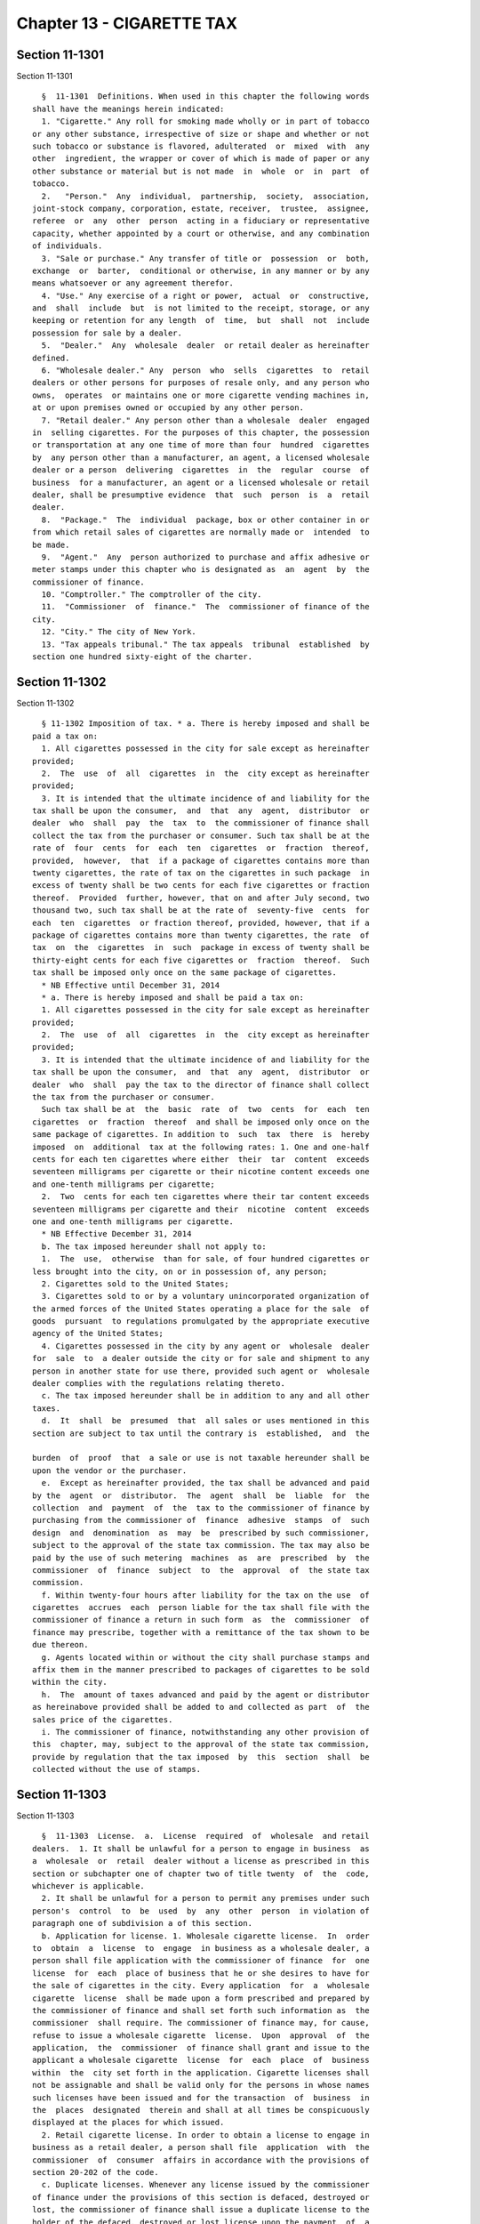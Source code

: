 Chapter 13 - CIGARETTE TAX
==========================

Section 11-1301
---------------

Section 11-1301 ::    
        
     
        §  11-1301  Definitions. When used in this chapter the following words
      shall have the meanings herein indicated:
        1. "Cigarette." Any roll for smoking made wholly or in part of tobacco
      or any other substance, irrespective of size or shape and whether or not
      such tobacco or substance is flavored, adulterated  or  mixed  with  any
      other  ingredient, the wrapper or cover of which is made of paper or any
      other substance or material but is not made  in  whole  or  in  part  of
      tobacco.
        2.   "Person."  Any  individual,  partnership,  society,  association,
      joint-stock company, corporation, estate, receiver,  trustee,  assignee,
      referee  or  any  other  person  acting in a fiduciary or representative
      capacity, whether appointed by a court or otherwise, and any combination
      of individuals.
        3. "Sale or purchase." Any transfer of title or  possession  or  both,
      exchange  or  barter,  conditional or otherwise, in any manner or by any
      means whatsoever or any agreement therefor.
        4. "Use." Any exercise of a right or power,  actual  or  constructive,
      and  shall  include  but  is not limited to the receipt, storage, or any
      keeping or retention for any length  of  time,  but  shall  not  include
      possession for sale by a dealer.
        5.  "Dealer."  Any  wholesale  dealer  or retail dealer as hereinafter
      defined.
        6. "Wholesale dealer." Any  person  who  sells  cigarettes  to  retail
      dealers or other persons for purposes of resale only, and any person who
      owns,  operates  or maintains one or more cigarette vending machines in,
      at or upon premises owned or occupied by any other person.
        7. "Retail dealer." Any person other than a wholesale  dealer  engaged
      in  selling cigarettes. For the purposes of this chapter, the possession
      or transportation at any one time of more than four  hundred  cigarettes
      by  any person other than a manufacturer, an agent, a licensed wholesale
      dealer or a person  delivering  cigarettes  in  the  regular  course  of
      business  for a manufacturer, an agent or a licensed wholesale or retail
      dealer, shall be presumptive evidence  that  such  person  is  a  retail
      dealer.
        8.  "Package."  The  individual  package, box or other container in or
      from which retail sales of cigarettes are normally made or  intended  to
      be made.
        9.  "Agent."  Any  person authorized to purchase and affix adhesive or
      meter stamps under this chapter who is designated as  an  agent  by  the
      commissioner of finance.
        10. "Comptroller." The comptroller of the city.
        11.  "Commissioner  of  finance."  The  commissioner of finance of the
      city.
        12. "City." The city of New York.
        13. "Tax appeals tribunal." The tax appeals  tribunal  established  by
      section one hundred sixty-eight of the charter.
    
    
    
    
    
    
    

Section 11-1302
---------------

Section 11-1302 ::    
        
     
        § 11-1302 Imposition of tax. * a. There is hereby imposed and shall be
      paid a tax on:
        1. All cigarettes possessed in the city for sale except as hereinafter
      provided;
        2.  The  use  of  all  cigarettes  in  the  city except as hereinafter
      provided;
        3. It is intended that the ultimate incidence of and liability for the
      tax shall be upon the consumer,  and  that  any  agent,  distributor  or
      dealer  who  shall  pay  the  tax  to  the commissioner of finance shall
      collect the tax from the purchaser or consumer. Such tax shall be at the
      rate of  four  cents  for  each  ten  cigarettes  or  fraction  thereof,
      provided,  however,  that  if a package of cigarettes contains more than
      twenty cigarettes, the rate of tax on the cigarettes in such package  in
      excess of twenty shall be two cents for each five cigarettes or fraction
      thereof.  Provided  further, however, that on and after July second, two
      thousand two, such tax shall be at the rate of  seventy-five  cents  for
      each  ten  cigarettes  or fraction thereof, provided, however, that if a
      package of cigarettes contains more than twenty cigarettes, the rate  of
      tax  on  the  cigarettes  in  such  package in excess of twenty shall be
      thirty-eight cents for each five cigarettes or  fraction  thereof.  Such
      tax shall be imposed only once on the same package of cigarettes.
        * NB Effective until December 31, 2014
        * a. There is hereby imposed and shall be paid a tax on:
        1. All cigarettes possessed in the city for sale except as hereinafter
      provided;
        2.  The  use  of  all  cigarettes  in  the  city except as hereinafter
      provided;
        3. It is intended that the ultimate incidence of and liability for the
      tax shall be upon the consumer,  and  that  any  agent,  distributor  or
      dealer  who  shall  pay the tax to the director of finance shall collect
      the tax from the purchaser or consumer.
        Such tax shall be at  the  basic  rate  of  two  cents  for  each  ten
      cigarettes  or  fraction  thereof  and shall be imposed only once on the
      same package of cigarettes. In addition to  such  tax  there  is  hereby
      imposed  on  additional  tax at the following rates: 1. One and one-half
      cents for each ten cigarettes where either  their  tar  content  exceeds
      seventeen milligrams per cigarette or their nicotine content exceeds one
      and one-tenth milligrams per cigarette;
        2.  Two  cents for each ten cigarettes where their tar content exceeds
      seventeen milligrams per cigarette and their  nicotine  content  exceeds
      one and one-tenth milligrams per cigarette.
        * NB Effective December 31, 2014
        b. The tax imposed hereunder shall not apply to:
        1.  The  use,  otherwise  than for sale, of four hundred cigarettes or
      less brought into the city, on or in possession of, any person;
        2. Cigarettes sold to the United States;
        3. Cigarettes sold to or by a voluntary unincorporated organization of
      the armed forces of the United States operating a place for the sale  of
      goods  pursuant  to regulations promulgated by the appropriate executive
      agency of the United States;
        4. Cigarettes possessed in the city by any agent or  wholesale  dealer
      for  sale  to  a dealer outside the city or for sale and shipment to any
      person in another state for use there, provided such agent or  wholesale
      dealer complies with the regulations relating thereto.
        c. The tax imposed hereunder shall be in addition to any and all other
      taxes.
        d.  It  shall  be  presumed  that  all sales or uses mentioned in this
      section are subject to tax until the contrary is  established,  and  the
    
      burden  of  proof  that  a sale or use is not taxable hereunder shall be
      upon the vendor or the purchaser.
        e.  Except as hereinafter provided, the tax shall be advanced and paid
      by the  agent  or  distributor.  The  agent  shall  be  liable  for  the
      collection  and  payment  of  the  tax to the commissioner of finance by
      purchasing from the commissioner of  finance  adhesive  stamps  of  such
      design  and  denomination  as  may  be  prescribed by such commissioner,
      subject to the approval of the state tax commission. The tax may also be
      paid by the use of such metering  machines  as  are  prescribed  by  the
      commissioner  of  finance  subject  to  the  approval  of  the state tax
      commission.
        f. Within twenty-four hours after liability for the tax on the use  of
      cigarettes  accrues  each  person liable for the tax shall file with the
      commissioner of finance a return in such form  as  the  commissioner  of
      finance may prescribe, together with a remittance of the tax shown to be
      due thereon.
        g. Agents located within or without the city shall purchase stamps and
      affix them in the manner prescribed to packages of cigarettes to be sold
      within the city.
        h.  The  amount of taxes advanced and paid by the agent or distributor
      as hereinabove provided shall be added to and collected as part  of  the
      sales price of the cigarettes.
        i. The commissioner of finance, notwithstanding any other provision of
      this  chapter, may, subject to the approval of the state tax commission,
      provide by regulation that the tax imposed  by  this  section  shall  be
      collected without the use of stamps.
    
    
    
    
    
    
    

Section 11-1303
---------------

Section 11-1303 ::    
        
     
        §  11-1303  License.  a.  License  required  of  wholesale  and retail
      dealers.  1. It shall be unlawful for a person to engage in business  as
      a  wholesale  or  retail  dealer without a license as prescribed in this
      section or subchapter one of chapter two of title twenty  of  the  code,
      whichever is applicable.
        2. It shall be unlawful for a person to permit any premises under such
      person's  control  to  be  used  by  any  other  person  in violation of
      paragraph one of subdivision a of this section.
        b. Application for license. 1. Wholesale cigarette license.  In  order
      to  obtain  a  license  to  engage  in business as a wholesale dealer, a
      person shall file application with the commissioner of finance  for  one
      license  for  each  place of business that he or she desires to have for
      the sale of cigarettes in the city. Every application  for  a  wholesale
      cigarette  license  shall be made upon a form prescribed and prepared by
      the commissioner of finance and shall set forth such information as  the
      commissioner  shall require. The commissioner of finance may, for cause,
      refuse to issue a wholesale cigarette  license.  Upon  approval  of  the
      application,  the  commissioner  of finance shall grant and issue to the
      applicant a wholesale cigarette  license  for  each  place  of  business
      within  the  city set forth in the application. Cigarette licenses shall
      not be assignable and shall be valid only for the persons in whose names
      such licenses have been issued and for the transaction  of  business  in
      the  places  designated  therein and shall at all times be conspicuously
      displayed at the places for which issued.
        2. Retail cigarette license. In order to obtain a license to engage in
      business as a retail dealer, a person shall file  application  with  the
      commissioner  of  consumer  affairs in accordance with the provisions of
      section 20-202 of the code.
        c. Duplicate licenses. Whenever any license issued by the commissioner
      of finance under the provisions of this section is defaced, destroyed or
      lost, the commissioner of finance shall issue a duplicate license to the
      holder of the defaced, destroyed or lost license upon the payment  of  a
      fee  of  fifteen  dollars.  A  duplicate  retail  dealer  license may be
      obtained from the  commissioner  of  consumer  affairs  as  provided  in
      section 20-204 of this code.
        d.  Suspension  or  revocation  of  licenses. (1) After a hearing, the
      commissioner of finance may suspend  or  revoke  a  wholesale  cigarette
      license  and  the commissioner of consumer affairs, upon notice from the
      commissioner of finance,  may  suspend  or  revoke  a  retail  cigarette
      license  whenever  the  commissioner  of  finance  finds that the holder
      thereof has failed to comply with any of the provisions of this  chapter
      or  any  rules  of  the  commissioner of finance prescribed, adopted and
      promulgated under this chapter.
        (2) The commissioner of finance may also suspend or revoke a wholesale
      cigarette license or any rules promulgated thereunder  which  authorizes
      the suspension or revocation of a wholesale cigarette license.
        (3)  The commissioner of consumer affairs may also suspend or revoke a
      retail cigarette license in accordance  with  the  requirements  of  any
      other  section  of  this  code or any rules promulgated thereunder which
      authorize suspension or revocation of a retail cigarette license.
        (4) Upon suspending or revoking any wholesale cigarette  license,  the
      commissioner  of finance shall direct the holder thereof to surrender to
      the commissioner of finance immediately all wholesale cigarette licenses
      or duplicates thereof  issued  to  such  holder  and  the  holder  shall
      surrender  promptly  all such licenses to the commissioner of finance as
      directed. Before the commissioner  of  finance  suspends  or  revokes  a
      wholesale  cigarette  license  or  notifies the commissioner of consumer
      affairs of a finding of a violation of this chapter with  respect  to  a
    
      retail  cigarette license pursuant to paragraph (1) of this subdivision,
      he or she shall notify the holder and the holder shall be entitled to  a
      hearing,  if desired, if the holder, within ninety days from the date of
      such  notification, or, if the commissioner of finance has established a
      conciliation procedure pursuant to section 11-124 of the  code  and  the
      taxpayer   has   requested   a  conciliation  conference  in  accordance
      therewith, within  ninety  days  from  the  mailing  of  a  conciliation
      decision   or  the  date  of  the  commissioner's  confirmation  of  the
      discontinuance  of  the  conciliation  proceeding,  both  (A)  serves  a
      petition  upon the commissioner of finance and (B) files a petition with
      the tax  appeals  tribunal  for  a  hearing.  After  such  hearing,  the
      commissioner  of  finance, good cause appearing therefor, may suspend or
      revoke the wholesale cigarette license, and, in the  case  of  a  retail
      cigarette  license,  notify  the  commissioner  of consumer affairs of a
      violation of this chapter or any rules promulgated thereunder. Upon such
      notification, the commissioner of consumer affairs may suspend or revoke
      a retail cigarette license as  provided  in  subdivision  b  of  section
      20-206  of  the  code. The commissioner of finance may, by rule, provide
      for granting a similar hearing to an applicant who has  been  refused  a
      wholesale cigarette license by the commissioner of finance.
        e.  Prohibited  sales  and  purchases.  No  agent or dealer shall sell
      cigarettes to  an  unlicensed  wholesale  or  retail  dealer,  or  to  a
      wholesale  or retail dealer whose license has been suspended or revoked.
      No dealer shall  purchase  cigarettes  from  any  person  other  than  a
      manufacturer or a licensed wholesale dealer.
        f.  Retail  dealers.  The  commissioner of finance may, after hearing,
      issue an order prohibiting a retail dealer from selling cigarettes,  for
      such  period  as the order shall specify, for failure to comply with any
      of the provisions of this chapter or any rules  or  regulations  of  the
      commissioner  of  finance prescribed, adopted and promulgated under this
      chapter.
        g. License fees; numbering and registering of licenses; term.  1.  The
      annual  fee  for  a  wholesale  cigarette  dealer's license shall be six
      hundred dollars, and the annual fee  for  a  retail  cigarette  dealer's
      license  shall be as provided in subdivision c of section 20-202 of this
      code.
        2. Wholesale cigarette licenses shall be regularly numbered  and  duly
      registered.
        3.  Wholesale  cigarette licenses shall expire on January thirty-first
      next succeeding the date of issuance unless sooner suspended or revoked.
    
    
    
    
    
    
    

Section 11-1304
---------------

Section 11-1304 ::    
        
     
        §  11-1304  Preparation  and  sale  of  stamps;  commissions.  a.  The
      commissioner of finance shall, subject to the approval of the state  tax
      commission,  prescribe, prepare and furnish stamps of such denominations
      and quantities as may be necessary for the payment of the tax imposed by
      this chapter, and may, from time to time, provide for the  issuance  and
      exclusive  use of stamps of a new design and forbid the use of stamps of
      any other design. Such stamps shall be in the form of a single stamp for
      the payment of the tax imposed by this chapter or, in  lieu  thereof,  a
      joint  single  stamp  to be prepared and issued by the state of New York
      and the city for the payment of the tax imposed by this chapter and  the
      taxes  imposed  by  article  twenty  of the tax law. The commissioner of
      finance may make such arrangements with the state tax commission for the
      method of acquiring and the manner of sharing the costs  of  such  joint
      single  stamps  as  he  or  she  deems  appropriate. The commissioner of
      finance, subject to the approval of the state tax commission, shall make
      provisions for the sale of such stamps at such places as he or  she  may
      deem necessary, and may appoint fiscal agents for such purpose.
        b.  The  commissioner  of  finance  may  appoint  wholesale dealers of
      cigarettes and any other person within or without the city as agents  to
      affix  stamps  to be used in paying the tax hereby imposed, but an agent
      shall at all times have the right to appoint the person in  his  or  her
      employ  who  is  to affix the stamps to any cigarettes under the agent's
      control. Whenever the commissioner of finance  shall  sell,  consign  or
      deliver  to any such agent any such stamps, such agent shall be entitled
      to receive as compensation for his  or  her  services  and  expenses  in
      affixing  such stamps, and to retain out of the moneys to be paid by the
      agent for such stamps, a  commission  on  the  par  value  thereof.  The
      commissioner  of finance is hereby authorized to prescribe a schedule of
      commissions not exceeding five per centum, allowable to such  agent  for
      affixing  such  stamps;  provided,  however,  that  the  commissioner of
      finance may authorize commissions to agents  and  temporary  agents  not
      exceeding ten per centum for a special period not exceeding fifteen days
      immediately following the enactment of this chapter to cover the initial
      stamping  of  packages of cigarettes. Such schedule shall be uniform for
      each type and denomination of stamp used, and  may  be  on  a  graduated
      scale  with respect to the number of stamps purchased. In the event that
      a joint stamp is issued, the commissions  allowed  shall  be  determined
      jointly  by the state tax commission and the commissioner of finance and
      shall be based on the full par value of such stamp. The extent to  which
      the  city  and  the  state  of  New  York shall bear the expense of such
      commissions shall be determined  by  agreement  between  the  state  tax
      commission  and the commissioner of finance. The commissioner of finance
      may in his or her discretion permit an agent  to  pay  for  such  stamps
      within  thirty  days  after the date of sale, consignment or delivery of
      such stamps to such agents, and may require any such agent to file  with
      the  commissioner of finance a bond, issued by a surety company approved
      by the superintendent of insurance as to solvency and responsibility and
      authorized to transact business in the state, in  such  amounts  as  the
      commissioner  of finance may fix, to secure the payment of any sums from
      such agent pursuant to this chapter.
        c. The commissioner of finance may redeem unused  stamps  lawfully  in
      the possession of any person. No person shall sell or offer for sale any
      stamp  issued  under  this  chapter, except by written permission of the
      commissioner of finance. The commissioner of finance may prescribe rules
      and regulations concerning refunds,  sales  of  stamps  and  redemptions
      under the provisions of this chapter.
        d.  (1)  Except  as provided in this subdivision, it shall be unlawful
      for any person to sell, offer for sale, possess or transport any affixed
    
      or  unaffixed  false,  altered  or  counterfeit  cigarette  tax  stamps,
      imprints or impressions.
        (2) Paragraph one of this subdivision shall not apply to:
        (A)  a  person, other than a retail dealer, in possession of twenty or
      fewer affixed tax stamps;
        (B) public officers or employees in the performance of their  official
      duties  requiring  possession  or control of affixed or unaffixed false,
      altered or counterfeit cigarette tax stamps, imprints or impressions; or
        (C) any person authorized  by  the  commissioner  of  finance  or  the
      commissioner  of  the department of taxation and finance of the state of
      New York to perform law enforcement functions.
    
    
    
    
    
    
    

Section 11-1305
---------------

Section 11-1305 ::    
        
     
        § 11-1305 Affixation and cancellation of stamps; presumptions. a. Each
      agent  shall  affix  to each package of cigarettes stamps evidencing the
      payment of tax imposed by this chapter  and  shall  cancel  such  stamps
      prior  to  delivery of such cigarettes to any dealer in the city, unless
      stamps have been affixed to such packages of  cigarettes  and  cancelled
      before such agent received them.
        b.  Each  dealer,  other  than an agent, in the city shall immediately
      upon the receipt of any cigarettes at his or her place of business  mark
      in  ink  on  each  unopened  box,  carton  or  other  container  of such
      cigarettes the word "received" and the year, month, day and hour of such
      receipt and shall affix his or her signature thereto or shall mark  them
      in  any  other  manner  prescribed  by  the  commissioner of finance. In
      addition, each retail  dealer  shall,  within  twenty-four  hours  after
      receipt  of  any cigarettes at his or her place of business and prior to
      exposing for sale or sale by such retail dealer of such cigarettes, open
      such box, carton or other container and, unless such  stamps  have  been
      previously  affixed,  immediately  notify the dealer from whom he or she
      purchased such cigarettes and arrange for the replacement by the  dealer
      of  such  cigarettes  by  cigarettes  with  such  stamps  affixed within
      twenty-four hours.
        c. Stamps shall be cancelled in the manner prescribed by regulation.
        d. Whenever any cigarettes are found in the place  of  business  of  a
      dealer without the stamps affixed and cancelled, or not marked as having
      been  received  within  the preceding twenty-four hours, the prima facie
      presumption shall  arise  that  such  cigarettes  are  kept  therein  in
      violation of the provisions of this chapter.
        e.  Stamps  shall  be  affixed  to  each  package  of cigarettes of an
      aggregate denomination not less than the amount  of  the  tax  upon  the
      contents  therein,  and shall be affixed in such manner as to be visible
      to the purchaser.
    
    
    
    
    
    
    

Section 11-1306
---------------

Section 11-1306 ::    
        
     
        § 11-1306 Possession and transportation of unstamped cigarettes. Every
      person who shall possess or transport upon the public highways, roads or
      streets  of  this  city  more  than four hundred cigarettes in unstamped
      packages, shall be required to have in  his  or  her  actual  possession
      invoices  or  delivery tickets for such cigarettes. All such invoices or
      delivery tickets shall show the true name and address of  the  consignor
      or  seller,  the true name and address of the consignee or purchaser and
      the quantity and brands of the cigarettes transported.  The  absence  of
      such  invoices  or  delivery  tickets shall be prima facie evidence that
      such person is a dealer in cigarettes in the city  and  subject  to  the
      provisions of this chapter.
    
    
    
    
    
    
    

Section 11-1307
---------------

Section 11-1307 ::    
        
     
        §  11-1307  Records  to  be  kept;  examination.  a.  At  the  time of
      delivering cigarettes to any person each agent or  wholesale  dealer  in
      the  city  shall  make  a  true  duplicate  invoice  showing the date of
      delivery, the number of packages and the number of cigarettes  contained
      therein  in  each  shipment of cigarettes delivered, and the name of the
      purchaser to whom delivery is made, and shall  retain  the  same  for  a
      period  of  three  years  subject  to  the  use  and  inspection  of the
      commissioner of finance.   Each dealer in the  city  shall  procure  and
      retain  invoices  showing  the  number  of  packages  and  the number of
      cigarettes contained therein in each shipment of cigarettes received  by
      such  dealer,  the  date thereof, and the name of the shipper, and shall
      retain the same for a period of three  years  subject  to  the  use  and
      inspection of the commissioner of finance.
        b. The commissioner of finance by regulation may provide that whenever
      cigarettes  are  shipped  into  the  city, the railroad company, express
      company, trucking company, or carrier transporting any shipment  thereof
      shall  file  with the commissioner of finance a copy of the freight bill
      within ten days after the delivery in the city of each shipment.
        c. All dealers within the city shall maintain and keep for a period of
      three years such other records of cigarettes received, sold or delivered
      within the city as may be required by the commissioner of finance.
        d. Without limiting the powers granted the  commissioner  of  consumer
      affairs  pursuant  to title twenty of the code and any rules promulgated
      thereunder, the commissioner  of  finance  or  the  commissioner's  duly
      authorized  representatives  are hereby authorized to examine the books,
      papers, invoices and other records, stock of cigarettes in and upon  any
      premises  where  the  same are placed, stored and sold, and equipment of
      any such agent  or  dealer  pertaining  to  the  sale  and  delivery  of
      cigarettes taxable under this chapter. To verify the accuracy of the tax
      imposed  and  assessed  by  this  chapter,  each  such  person is hereby
      directed and required to give to the  commissioner  of  finance  or  the
      commissioner's  duly  authorized  representatives, the means, facilities
      and opportunity for such examinations as are  herein  provided  for  and
      required.
        e.  The  commissioner  of finance shall investigate any failure to pay
      the tax required by this chapter or any other  failure  to  comply  with
      this  chapter  or  the  rules or regulations promulgated thereunder, and
      shall take the necessary steps to enforce compliance therewith.
    
    
    
    
    
    
    

Section 11-1308
---------------

Section 11-1308 ::    
        
     
        §  11-1308  General powers of the commissioner of finance. In addition
      to the powers granted to the commissioner of finance in this chapter, he
      or she is hereby authorized and empowered:
        1. To make, adopt and amend rules and regulations appropriate  to  the
      carrying  out  of  this chapter and the purposes thereof; and to require
      the filing of reports by agents and/or dealers;
        2.  To  prescribe  the  method  and  the  means  to  be  used  in  the
      cancellation of stamps;
        3. To fix the denominations and the method of sale of stamps;
        4.  To  delegate  his  or  her powers to a deputy or other employee or
      employees of the department of finance;
        5. To extend, for cause shown, the  time  for  filing  any  return  or
      reports  for  a  period  not  exceeding  thirty  days; and to compromise
      disputed claims in connection with the taxes hereby imposed;
        6. To assess, determine, revise and adjust  the  taxes  imposed  under
      this chapter;
        7.  To  request  information  from  the state tax commission or of the
      treasury department of the United States or of the taxing  officials  of
      any  other  state  or city which imposes a similar cigarette tax, and to
      afford information to such commission,  department  or  other  state  or
      city,   any   other   provision   of   this   chapter  to  the  contrary
      notwithstanding;
        8. To enter into an arrangement with the  state  tax  commission  with
      respect  to  cooperative  collection,  auditing or administration of the
      taxes imposed by this chapter and the taxes imposed by article twenty of
      the tax law of the state of New York.
        9. To prescribe forms to be filled out by the vendor or purchaser,  or
      both,  in each instance in which a sale is made by an agent or wholesale
      dealer to a person outside the state or the city or to a dealer  in  the
      city for purposes of resale outside the state or the city.
        10. To appoint any dealer as a temporary agent to buy and affix stamps
      for a period not in excess of fifteen days.
        11. In furtherance of the purposes of paragraph three of subdivision a
      of section 11-1302 of this chapter, to provide by appropriate regulation
      for the maintenance of such differentials in wholesale and retail prices
      of  cigarettes sold by any vendor, other than the manufacturer, so as to
      reflect the amounts of tax attributable to the tar and nicotine  content
      of  cigarettes  sold.  In  so  doing  he or she may use and consider the
      factory  price  of  various  brands  of  cigarettes.  In  addition,  the
      commissioner  may  consider the mode or method by which retail sales are
      effected and limit his or her regulations so as to  affect  any  one  or
      more or all of such modes or methods.
    
    
    
    
    
    
    

Section 11-1309
---------------

Section 11-1309 ::    
        
     
        §  11-1309  Administration  of  oaths and compelling testimony. a. The
      commissioner of finance, the employees or  agents  duly  designated  and
      authorized  by the commissioner, the tax appeals tribunal and any of its
      duly designated and authorized employees or agents shall have  power  to
      administer  oaths  and  take  affidavits  in  relation  to any matter or
      proceeding in the  exercise  of  their  powers  and  duties  under  this
      chapter.  The commissioner of finance and the tax appeals tribunal shall
      have power to subpoena and require the attendance of witnesses  and  the
      production   of  books,  papers  and  documents  to  secure  information
      pertinent to the performance of the duties of the commissioner or of the
      tax appeals tribunal hereunder and of the enforcement of  this  chapter,
      and  to  examine  them in relation thereto, and to issue commissions for
      the examination of witnesses who are out  of  the  state  or  unable  to
      attend  before  the  commissioner or the tax appeals tribunal or excused
      from attendance.
        b. A justice of the supreme court either in court or at chambers shall
      have power summarily to enforce by proper proceedings the attendance and
      testimony of witnesses and the  production  and  examination  of  books,
      papers  and  documents called for by the subpoena of the commissioner of
      finance or the tax appeals tribunal hereunder.
        c. Cross-reference; criminal penalties. For failure to obey  subpoenas
      or  for  testifying  falsely,  see  section  11-4007  of this title; for
      supplying false or fraudulent information, see section 11-4009  of  this
      title.
        d.  The officers who serve the summons or subpoena of the commissioner
      of finance or the tax appeals tribunal hereunder and witnesses attending
      in response thereto shall be entitled to the same fees as are allowed to
      officers and witnesses in civil cases in courts  of  record,  except  as
      herein  otherwise  provided. Such officers shall be the city sheriff and
      the city sheriff's duly appointed deputies or any officers or  employees
      of  the department of finance or the tax appeals tribunal, designated to
      serve such process.
    
    
    
    
    
    
    

Section 11-1310
---------------

Section 11-1310 ::    
        
     
        § 11-1310 Determination of tax. If any person fails to pay the tax, or
      to file a return required by this chapter or if a return, when filed, is
      insufficient  and  the  maker  fails  to  file a corrected or sufficient
      return within ten days after the same may be required by notice from the
      commissioner of finance, he or she shall determine the amount of tax due
      from such information as may be obtainable or on the basis  of  external
      indices,  such as number of cigarettes purchased or sold, stock on hand,
      volume of sales by similar dealers and/or other factors. Notice of  such
      determination shall be given to the person liable for the payment of the
      tax. Such determination shall finally and irrevocably fix the tax unless
      the  person against whom it is assessed shall, within ninety days of the
      giving  of  such  notice,  or,  if  the  commissioner  of  finance   has
      established  a  conciliation procedure pursuant to section 11-124 of the
      code and the person liable for the  tax  has  requested  a  conciliation
      conference  in accordance therewith, within ninety days from the mailing
      of  a  conciliation  decision  or  the  date   of   the   commissioner's
      confirmation  of the discontinuance of the conciliation proceeding, both
      (1) serves a petition upon the commissioner of finance and (2)  files  a
      petition  with  the  tax  appeals  tribunal for a hearing, or unless the
      commissioner of finance shall of his or her own motion redetermine  such
      tax.  Such hearing and any appeal to the tax appeals tribunal sitting en
      banc from the decision rendered in such hearing shall  be  conducted  in
      the manner and subject to the requirements prescribed by the tax appeals
      tribunal  pursuant  to  sections  one  hundred  sixty-eight  through one
      hundred seventy-two of this charter. After such hearing the tax  appeals
      tribunal  shall give notice of its decision to the person liable for the
      tax and to the commissioner of finance. A decision of  the  tax  appeals
      tribunal  sitting  en  banc  shall  be reviewable for error, illegality,
      unconstitutionality or any other reason whatsoever by a proceeding under
      article seventy-eight of the civil practice law and rules if  instituted
      by the person against whom the tax was assessed within four months after
      the  giving  of  the  notice of such tax appeals tribunal decision. Such
      proceeding shall not be instituted by a person liable for the tax unless
      the amount of any tax sought to be reviewed with interest and  penalties
      thereon,  if  any, shall have first been deposited with the commissioner
      of finance and an undertaking filed with the commissioner of finance  in
      such  amount  and  with  such sureties as a justice of the supreme court
      shall approve, to the effect that if such proceeding be dismissed or the
      tax confirmed, such person will pay all  costs  and  charges  which  may
      accrue in the prosecution of the proceeding.
    
    
    
    
    
    
    

Section 11-1311
---------------

Section 11-1311 ::    
        
     
        §  11-1311  Refunds. a. In the manner provided in this subdivision the
      commissioner  of  finance  shall  refund,  without  interest,  any  tax,
      interest   or   penalty  erroneously,  illegally  or  unconstitutionally
      collected or paid. In  addition,  whenever  any  cigarettes  upon  which
      stamps  have been affixed have been sold and shipped to a dealer outside
      the city for sale there or to any person in another state for use there,
      or have become unfit for use and consumption or unsalable, or have  been
      destroyed, the dealer shall be entitled to a refund of the amount of tax
      paid,  less  the applicable commission, with respect to such cigarettes.
      In any event no refund  shall  be  granted  unless  application  to  the
      commissioner  of  finance  therefor  is  made within two years after the
      stamps were affixed to such cigarettes or the tax was paid, except if  a
      person  has  consented  in  writing  to  an  extension of the period for
      assessment of additional  tax  pursuant  to  subdivision  c  of  section
      11-1315  of  this chapter, and such consent is given within the two-year
      period for making a refund application provided in this subdivision, the
      period for making a refund application shall not  expire  prior  to  six
      months  after  the  expiration  of the period within which an assessment
      could be made  pursuant  to  such  consent  or  any  extension  thereof.
      Whenever  a refund is made or denied by the commissioner of finance, the
      commissioner shall state his or her reasons  therefor  and  give  notice
      thereof to the applicant in writing. A person shall not be entitled to a
      hearing  in connection with such application for a refund if such person
      has already had a hearing or had been given the opportunity of a hearing
      as provided in section 11-1310 of this chapter or has  failed  to  avail
      himself  or herself of the remedies therein provided. No refund shall be
      made of a tax, interest or penalty paid pursuant to a  determination  of
      the  commissioner  of  finance  as  provided  in section 11-1310 of this
      chapter, unless the tax appeals tribunal, after a  hearing  as  in  said
      section  provided  or  the  commissioner  of  finance, of his or her own
      motion, shall have reduced the tax or penalty, or  it  shall  have  been
      established  in  a  proceeding, pursuant to article seventy-eight of the
      civil practice law and rules  that  such  determination  was  erroneous,
      illegal, unconstitutional or otherwise improper, in which event a refund
      without  interest  shall  be  made as provided upon the determination of
      such proceeding.  Any  determination  of  the  commissioner  of  finance
      denying  a  refund  pursuant  to  this  subdivision  shall  be final and
      irrevocable unless the applicant for such  refund,  within  ninety  days
      from   the   mailing  of  notice  of  such  determination,  or,  if  the
      commissioner  of  finance  has  established  a  conciliation   procedure
      pursuant to section 11-124 of this title and the applicant has requested
      a  conciliation  conference  in accordance therewith, within ninety days
      from the  mailing  of  a  conciliation  decision  or  the  date  of  the
      commissioner's  confirmation  of  the discontinuance of the conciliation
      proceeding, both (1) serves a petition upon the commissioner of  finance
      and  (2)  files  a petition with the tax appeals tribunal for a hearing.
      Such petition for a refund made as provided in this subdivision shall be
      deemed an application for a revision of any  tax,  penalty  or  interest
      complained  of.  Such hearing and any appeal to the tax appeals tribunal
      sitting en banc from the decision rendered  in  such  hearing  shall  be
      conducted  in  the  manner and subject to the requirements prescribed by
      the tax appeals tribunal pursuant to sections  one  hundred  sixty-eight
      through  one hundred seventy-two of the charter. After such hearing, the
      tax appeals tribunal shall give notice of its decision to the  applicant
      and  to  the commissioner of finance. The applicant shall be entitled to
      maintain a proceeding under article seventy-eight of the civil  practice
      law  and  rules to review a decision of the tax appeals tribunal sitting
      en banc, provided, however, that such proceeding  is  instituted  within
    
      four  months  after such decision, and provided, further, in the case of
      an  application  by  a  person  liable  for  the  tax,  that   a   final
      determination   of  tax  due  was  not  previously  made,  and  that  an
      undertaking shall first be filed by such person with the commissioner of
      finance  in  such  amount  and  with  such  sureties as a justice of the
      supreme court shall approve, to the effect that if  such  proceeding  be
      dismissed  or  the  tax  confirmed  such  person  will pay all costs and
      charges which may accrue in the prosecution of such proceeding.
        b. If the commissioner of finance is  satisfied  that  any  dealer  is
      entitled  to a refund the commissioner shall issue to such dealer stamps
      of sufficient value to cover the refund or to make such refund.
    
    
    
    
    
    
    

Section 11-1312
---------------

Section 11-1312 ::    
        
     
        §  11-1312  Reserves.  In  cases  where the taxpayer has applied for a
      refund and has instituted proceedings under article seventy-eight of the
      civil practice law and rules to review a determination  adverse  to  the
      taxpayer  on  his  or  her  application  for refund or has deposited the
      amount of tax assessed in  connection  with  proceedings  under  section
      11-1310  of  this  chapter,  the  comptroller  shall  set up appropriate
      reserves to meet any decision adverse to the city.
    
    
    
    
    
    
    

Section 11-1313
---------------

Section 11-1313 ::    
        
     
        §  11-1313  Remedies  exclusive.  The  remedies  provided  by sections
      11-1310 and 11-1311 of this chapter  shall  be  the  exclusive  remedies
      available  to any person for the review of tax liability imposed by this
      chapter; and no  determination  or  proposed  determination  of  tax  or
      determination  on  an  application  for  refund  by  the commissioner of
      finance, nor any decision by the tax appeals  tribunal  or  any  of  its
      administrative  law  judges,  shall be enjoined or reviewed by an action
      for declaratory judgment, an action for money had and  received,  or  by
      any legal or equitable action or proceeding other than, in the case of a
      decision by the tax appeals tribunal sitting en banc, a proceeding under
      article  seventy-eight  of  the  civil practice law and rules; provided,
      however, that a taxpayer may proceed  by  declaratory  judgment  if  the
      taxpayer   institutes   suit  within  thirty  days  after  a  deficiency
      assessment is made and pays the amount of the deficiency  assessment  to
      the  commissioner  of  finance prior to the institution of such suit and
      posts a bond for costs as provided in section 11-1310 of this chapter.
    
    
    
    
    
    
    

Section 11-1314
---------------

Section 11-1314 ::    
        
     
        §  11-1314  Proceedings  to  recover tax. a. Whenever any person shall
      fail to pay any tax, penalty or interest  imposed  by  this  chapter  as
      herein  provided, the corporation counsel shall, upon the request of the
      commissioner of finance, bring or cause  to  be  brought  an  action  to
      enforce  the  payment  of the same on behalf of the city in any court of
      the state of New York or of any other state or of the United States. If,
      however, the commissioner of finance in his or her  discretion  believes
      that  a  taxpayer  subject to the provisions of this chapter is about to
      cease business, leave the state or remove or dissipate the assets out of
      which the tax, interest or penalties might be  satisfied  and  that  any
      such  tax,  interest or penalty will not be paid when due, he or she may
      declare such tax, interest or penalty to be immediately due and  payable
      and may issue a warrant immediately.
        b.  In addition to all other remedies for the collection of any taxes,
      penalties or interest due under the  provisions  of  this  chapter,  the
      commissioner  of  finance  may  issue  a  warrant,  directed to the city
      sheriff commanding the sheriff to  levy  upon  and  sell  the  real  and
      personal  property  of  the person liable for the tax which may be found
      within the city, for  the  payment  of  the  amount  thereof,  with  any
      penalties  and  interest  and  the cost of executing the warrant, and to
      return such warrant to the commissioner of finance and  to  pay  to  the
      commissioner  the  money  collected  by virtue thereof within sixty days
      after the receipt of such warrant. The city sheriff  shall  within  five
      days  after the receipt of the warrant file with the county clerk a copy
      thereof, and thereupon such clerk shall enter in the judgment docket the
      name of the person mentioned in the warrant and the amount of the taxes,
      penalty and interest for which the warrant is issued and the  date  when
      such  copy is filed. Thereupon the amount of such warrant shall become a
      lien upon the title to and interest in real and personal property of the
      person against whom the warrant is issued. The city sheriff  shall  then
      proceed upon the warrant in the same manner and with like effect as that
      provided  by  law  in respect to executions issued against property upon
      judgments of a court of  record,  and  for  services  in  executing  the
      warrant  the city sheriff shall be entitled to the same fees which he or
      she  may  collect  in  the  same  manner.  In  the  discretion  of   the
      commissioner of finance a warrant of like terms, force and effect may be
      issued  and  directed  to  any  officer or employee of the department of
      finance, and in the execution thereof such  officer  or  employee  shall
      have  all  the  powers  conferred  by  law  upon  sheriffs, but shall be
      entitled to no fee or compensation in excess of the actual expenses paid
      in the performance of such duty. If a warrant is returned not  satisfied
      in  full,  the  commissioner  of finance may from time to time issue new
      warrants and shall have the same remedies  to  enforce  the  amount  due
      thereunder  as if the city had recovered judgment therefor and execution
      thereon had been returned unsatisfied.
        c. The commissioner of finance, if he or she finds that the  interests
      of the city will not thereby be jeopardized, and upon such conditions as
      the  commissioner  of finance may require, may release any property from
      the lien of any  warrant  or  vacate  such  warrant  for  unpaid  taxes,
      additions to tax, penalties and interest filed pursuant to subdivision b
      of  this  section,  and  such  release or vacating of the warrant may be
      recorded in the office of any recording officer in  which  such  warrant
      has been filed. The clerk shall thereupon cancel and discharge as of the
      original date of docketing the vacated warrant.
    
    
    
    
    
    
    

Section 11-1315
---------------

Section 11-1315 ::    
        
     
        § 11-1315 Notices and limitations of time. a. Any notice authorized or
      required  under  the  provisions of this chapter may be given by mailing
      the same to the person for whom it is intended in  a  postpaid  envelope
      addressed  to  such person at the address given in the last return filed
      by such person pursuant to the provisions of  this  chapter  or  in  any
      application  made  by  such  person  or,  if no return has been filed or
      application made, then to such address as may be obtainable. The mailing
      of such notice shall be presumptive evidence of the receipt of the  same
      by  the person to whom addressed. Any period of time which is determined
      according to the provisions of this chapter  by  the  giving  of  notice
      shall commence to run from the date of mailing of such notice.
        b. The provisions of the civil practice law and rules or any other law
      relative  to  limitations  of time for the enforcement of a civil remedy
      shall not apply to any proceeding or action taken by the city  to  levy,
      appraise,  assess,  determine  or  enforce  the  collection  of any tax,
      interest or penalty provided by this chapter.  However,  except  in  the
      case  of  a wilfully false or fraudulent return with intent to evade the
      tax, no assessment of additional tax shall be made after the  expiration
      of  more  than  three  years  from  the  date of the filing of a return,
      provided, that where no return has been filed as provided by law the tax
      may be assessed at any time.
        c. Where, before the expiration of the period  prescribed  herein  for
      the  assessment  of an additional tax, a person has consented in writing
      that such period be extended, the amount of such additional tax due  may
      be  determined  at  any  time within such extended period. The period so
      extended may be further extended by subsequent consents in writing  made
      before the expiration of the extended period.
        d.  If  any  return,  claim,  statement, notice, application, or other
      document required to be filed, or  any  payment  required  to  be  made,
      within  a  prescribed  period  or  on  or before a prescribed date under
      authority of any provision of this chapter is, after such period or such
      date, delivered by United States mail to the  commissioner  of  finance,
      the  tax  appeals tribunal, bureau, office, officer or person with which
      or with whom such document is required to be filed, or to  which  or  to
      whom  such payment is required to be made, the date of the United States
      postmark stamped on the envelope shall be  deemed  to  be  the  date  of
      delivery.  This  subdivision shall apply only if the postmark date falls
      within the prescribed period or on or before the prescribed date for the
      filing of such document,  or  for  making  the  payment,  including  any
      extension  granted for such filing or payment, and only if such document
      or  payment  was  deposited  in  the  mail,  postage  prepaid,  properly
      addressed  to  the  commissioner  of  finance, the tax appeals tribunal,
      bureau, office, officer or person with which or with whom  the  document
      is  required to be filed or to which or to whom such payment is required
      to be made. If any document is sent by United  States  registered  mail,
      such  registration  shall be prima facie evidence that such document was
      delivered to the commissioner of  finance,  the  tax  appeals  tribunal,
      bureau, office, officer or person to which or to whom addressed, and the
      date of registration shall be deemed the postmark date. The commissioner
      of finance or, where relevant, the tax appeals tribunal is authorized to
      provide  by  regulation  the  extent  to  which  the  provisions  of the
      preceding sentence with respect to prima facie evidence of delivery  and
      the  postmark  date shall apply to certified mail. Except as provided in
      subdivision f of this section, this subdivision shall apply in the  case
      of postmarks not made by the United States postal service only if and to
      the  extent  provided  by  regulation of the commissioner of finance or,
      where relevant, the tax appeals tribunal.
    
        e. When the last  day  prescribed  under  authority  of  this  chapter
      (including  any  extension  of  time)  for performing any act falls on a
      Saturday, Sunday or legal holiday in the state, the performance of  such
      act shall be considered timely if it is performed on the next succeeding
      day which is not a Saturday, Sunday or legal holiday.
        f.  (1)  Any  reference in subdivision d of this section to the United
      States mail shall be treated as including a reference  to  any  delivery
      service designated by the secretary of the treasury of the United States
      pursuant  to  section  seventy-five  hundred two of the internal revenue
      code and any reference in subdivision d of  this  section  to  a  United
      States  postmark  shall  be treated as including a reference to any date
      recorded or marked in  the  manner  described  in  section  seventy-five
      hundred  two  of  the  internal  revenue  code  by a designated delivery
      service. If the commissioner of finance finds that any delivery  service
      designated  by  such  secretary is inadequate for the needs of the city,
      the commissioner of finance may withdraw such designation  for  purposes
      of this title. The commissioner of finance may also designate additional
      delivery  services  meeting the criteria of section seventy-five hundred
      two of the internal revenue code for purposes  of  this  title,  or  may
      withdraw  any such designation if the commissioner of finance finds that
      a delivery service so designated is inadequate  for  the  needs  of  the
      city.  Any  reference  in  subdivision  d  of this section to the United
      States mail shall be treated as including a reference  to  any  delivery
      service  designated  by the commissioner of finance and any reference in
      subdivision d of this section to  a  United  States  postmark  shall  be
      treated  as  including a reference to any date recorded or marked in the
      manner described in section seventy-five hundred  two  of  the  internal
      revenue  code  by  a  delivery service designated by the commissioner of
      finance. Notwithstanding the foregoing, any withdrawal of designation or
      additional designation by the  commissioner  of  finance  shall  not  be
      effective  for purposes of service upon the tax appeals tribunal, unless
      and until such withdrawal of designation or  additional  designation  is
      ratified by the president of the tax appeals tribunal.
        (2)  Any  equivalent of registered or certified mail designated by the
      United States secretary of the treasury, or as may be designated by  the
      commissioner  of  finance  pursuant  to  the  same criteria used by such
      secretary for such designations pursuant to section seventy-five hundred
      two of the internal revenue code, shall be included within  the  meaning
      of  registered  or  certified  mail  as  used  in  subdivision d of this
      section. If the commissioner of finance finds  that  any  equivalent  of
      registered  or  certified  mail  designated  by  such  secretary  or the
      commissioner of finance is inadequate for the needs  of  the  city,  the
      commissioner  of  finance  may withdraw such designation for purposes of
      this title. Notwithstanding the foregoing, any withdrawal of designation
      or additional designation by the commissioner of finance  shall  not  be
      effective  for purposes of service upon the tax appeals tribunal, unless
      and until such withdrawal of designation or  additional  designation  is
      ratified by the president of the tax appeals tribunal.
    
    
    
    
    
    
    

Section 11-1317
---------------

Section 11-1317 ::    
        
     
        §  11-1317  Penalties and interest. a. Any person failing to pay a tax
      payable under this chapter when due shall be subject  to  a  penalty  of
      fifty  per  centum  of  the  amount  of tax due, but the commissioner of
      finance, if satisfied that the delay was excusable, may remit all or any
      part of such penalty. Such penalty shall be paid and disposed of in  the
      same  manner  as other revenues under this chapter. Unpaid penalties may
      be enforced in the same manner as the tax imposed by this chapter.
        b. (1) In addition to any other penalty imposed by this  section,  the
      commissioner  of  finance  may (a) impose a penalty of not more than one
      hundred dollars for each two hundred cigarettes or fraction  thereof  in
      excess  of  one  thousand  cigarettes in unstamped or unlawfully stamped
      packages in the possession or under the control of any  person  and  (b)
      impose  a  penalty  of  not  more  than two hundred dollars for each ten
      affixed or unaffixed false, altered or counterfeit cigarette tax stamps,
      imprints or impressions, or fraction thereof, in excess of  one  hundred
      affixed or unaffixed false, altered or counterfeit cigarette tax stamps,
      imprints  or  impressions  in the possession or under the control of any
      person. Such penalty shall be determined as provided in section  11-1310
      of this chapter, and may be reviewed only pursuant to such section. Such
      penalty  may  be  enforced in the same manner as the tax imposed by this
      chapter. The commissioner of finance, in  his  or  her  discretion,  may
      remit  all  or  part  of  such  penalty.  Such penalty shall be paid and
      disposed of in the same manner as other revenues under this chapter.
        (2) The penalties imposed by this paragraph  may  be  imposed  by  the
      commissioner of finance in addition to any other penalty imposed by this
      section,  but  in  lieu  of the penalties imposed by subparagraph (a) of
      paragraph one of this subdivision: (a) not less than thirty dollars  but
      not  more  than  two hundred dollars for each two hundred cigarettes, or
      fraction thereof, in excess of one thousand cigarettes but less than  or
      equal  to  five  thousand  cigarettes in unstamped or unlawfully stamped
      packages knowingly in the possession or knowingly under the  control  of
      any person; (b) not less than seventy-five dollars but not more than two
      hundred dollars for each two hundred cigarettes, or fraction thereof, in
      excess  of  five  thousand  cigarettes  but less than or equal to twenty
      thousand  cigarettes  in  unstamped  or  unlawfully   stamped   packages
      knowingly  in  the  possession  or  knowingly  under  the control of any
      person; and (c) not less than one hundred dollars but not more than  two
      hundred dollars for each two hundred cigarettes, or fraction thereof, in
      excess  of twenty thousand cigarettes in unstamped or unlawfully stamped
      packages, knowingly in the possession or knowingly under the control  of
      any  person.  Such  penalty  shall  be determined as provided in section
      11-1310 of this chapter, and may  be  reviewed  only  pursuant  to  such
      section.  Such  penalty  may  be  enforced in the same manner as the tax
      imposed by this chapter. The commissioner of  finance,  in  his  or  her
      discretion, may remit all or part of such penalty. Such penalty shall be
      paid  and  disposed  of  in the same manner as other revenues under this
      chapter.
        * c. (1) The possession within the city  of  more  than  four  hundred
      cigarettes   in  unstamped  or  unlawfully  stamped  packages  shall  be
      presumptive evidence that such cigarettes are subject to tax as provided
      by this chapter.
        (2) Nothing in this section shall apply to common or contract carriers
      or warehousemen  while  engaged  in  lawfully  transporting  or  storing
      unstamped  packages of cigarettes as merchandise, nor to any employee of
      such carrier or warehouseman acting within  the  scope  of  his  or  her
      employment,  nor  to  public officers or employees in the performance of
      their official duties requiring possession or control  of  unstamped  or
      unlawfully  stamped  packages of cigarettes, nor to temporary incidental
    
      possession by employees  or  agents  of  persons  lawfully  entitled  to
      possession, nor to persons whose possession is for the purpose of aiding
      police officers in performing their duties.
        * NB Amended Ch. 765/85 § 38, language juxtaposed per Ch. 907/85 § 14
        d.  (1)  If  any  amount of tax is not paid on or before the last date
      prescribed for payment (without regard to any extension of time  granted
      for   payment),  interest  on  such  amount  at  the  rate  set  by  the
      commissioner of finance pursuant to paragraph two of  this  subdivision,
      or,  if  no  rate  is set, at the rate of seven and one-half percent per
      annum, shall be paid for the period from such last date to the  date  of
      payment.  In  computing the amount of interest to be paid, such interest
      shall be compounded daily. Interest under this subdivision shall not  be
      paid if the amount thereof is less than one dollar. The interest imposed
      by  this subdivision shall be paid and disposed of in the same manner as
      other revenues from this chapter. Unpaid interest may be enforced in the
      same manner as the tax imposed by this chapter.
        (2) (A) The commissioner of finance shall set the rate of interest  to
      be  paid  pursuant  to paragraph one of this subdivision, but if no such
      rate of interest is set, such rate shall be deemed to be  set  at  seven
      and  one-half  percent per annum. Such rate shall be the rate prescribed
      in subparagraph (B) of this paragraph but shall not be less  than  seven
      and one-half percent per annum. Any such rate set by the commissioner of
      finance  shall  apply  to taxes, or any portion thereof, which remain or
      become due on or after the date on which such rate becomes effective and
      shall apply only with respect to interest  computed  or  computable  for
      periods  or  portions  of  periods occurring in the period in which such
      rate is in effect.
        (B) General rule. The rate of  interest  set  under  this  subdivision
      shall  be  the  sum of (i) the federal short-term rate as provided under
      paragraph three of this subdivision, plus (ii) seven percentage points.
        (3) Federal short-term rate. For purposes of this subdivision:
        (A) The federal short-term rate for any month  shall  be  the  federal
      short-term  rate  determined  by  the  United  States  secretary  of the
      treasury during such month in accordance with subsection (d) of  section
      twelve  hundred  seventy-four  of  the  internal revenue code for use in
      connection with section six  thousand  six  hundred  twenty-one  of  the
      internal  revenue  code.  Any  such rate shall be rounded to the nearest
      full percent (or, if a multiple of one-half of one  percent,  such  rate
      shall be increased to the next highest full percent).
        (B) Period during which rate applies.
        (i)   In   general.   Except  as  provided  in  clause  (ii)  of  this
      subparagraph, the federal short-term rate for the first  month  in  each
      calendar quarter shall apply during the first calendar quarter beginning
      after such month.
        (ii)  Special  rule  for  the  month  of  September,  nineteen hundred
      eighty-nine. The  federal  short-term  rate  for  the  month  of  April,
      nineteen  hundred  eighty-nine  shall  apply with respect to setting the
      rate  of  interest  for  the  month  of  September,   nineteen   hundred
      eighty-nine.
        (4)  Publication  of  interest rate. The commissioner of finance shall
      cause to be published in the city record,  and  give  other  appropriate
      general notice of, the interest rate to be set under this subdivision no
      later  than  twenty days preceding the first day of the calendar quarter
      during which such interest rate applies. The setting and publication  of
      such  interest  rate  shall  not  be  included  within  paragraph (a) of
      subdivision five of section one thousand forty-one of the  city  charter
      relating to the definition of a rule.
    
        * e.  Cross-reference:  For  criminal  penalties, see chapter forty of
      this title.
        * NB Added Ch. 765/85 § 39, language juxtaposed per Ch. 907/85 § 14
    
    
    
    
    
    
    

Section 11-1318
---------------

Section 11-1318 ::    
        
     
        §  11-1318  Disposition  of  revenues. All revenues resulting from the
      imposition of the tax under this chapter shall be paid into the treasury
      of the city and shall be credited to and deposited in the  general  fund
      of  the  city, except that, after the payment of refunds with respect to
      such tax,  effective  on  and  after  July  second,  two  thousand  two,
      forty-six  and one-half percent and, effective on and after April first,
      two thousand three, forty-six percent of such revenues (including taxes,
      interest and penalties) collected or received shall be paid to the state
      comptroller.
    
    
    
    
    
    
    

Section 11-1319
---------------

Section 11-1319 ::    
        
     
        §   11-1319  Construction  and  enforcement.  This  chapter  shall  be
      construed  and  enforced  in  conformity  with   chapter   two   hundred
      thirty-five of the laws of nineteen hundred fifty-two, pursuant to which
      it is enacted.
    
    
    
    
    
    
    

